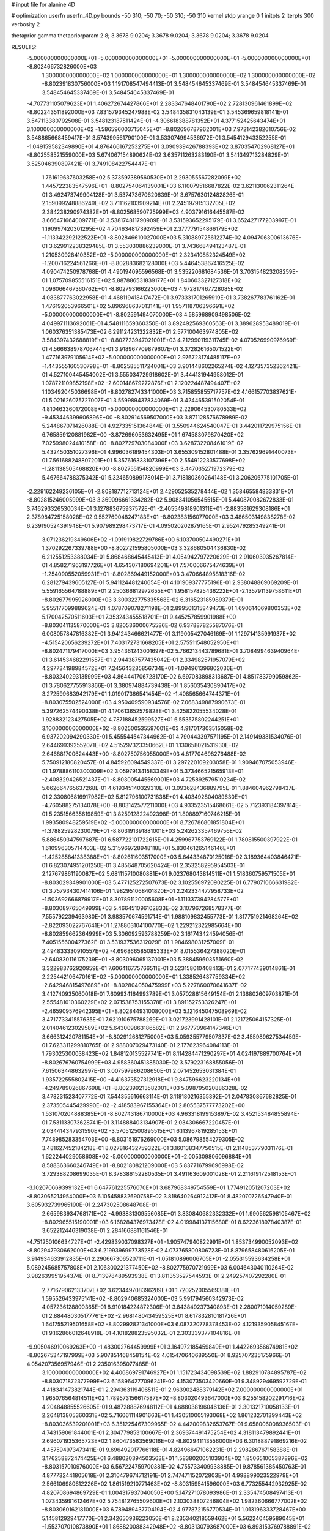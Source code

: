 # input file for alanine 4D

# optimization
userfn       userfn_4D.py
bounds       -50 310; -50 70; -50 310; -50 310
kernel       stdp
yrange       0 1
initpts      2
iterpts      300
verbosity    2

thetaprior gamma
thetapriorparam 2 8; 3.3678 9.0204; 3.3678 9.0204; 3.3678 9.0204; 3.3678 9.0204

RESULTS:
 -5.000000000000000E+01 -5.000000000000000E+01 -5.000000000000000E+01 -5.000000000000000E+01      -8.802466732826000E+03
  1.300000000000000E+02  1.000000000000000E+01  1.300000000000000E+02  1.300000000000000E+02      -8.802391830756000E+03       1.191708547494413E-01       3.548454645337469E-01  3.548454645337469E-01  3.548454645337469E-01  3.548454645337469E-01
 -4.707731105079623E+01  1.406272674427866E+01  2.283347648401790E+02  2.728130961461899E+02      -8.802243511892000E+03       7.831579345247988E-02       3.548435831043139E-01  3.545369659818141E-01  3.547113380792508E-01  3.548123187511424E-01
 -4.306618388781352E+01  4.377152425643474E+01  3.100000000000000E+02 -1.586596003715045E+01      -8.802696787962001E+03       7.972142382610756E-02       3.548865668459417E-01  3.574399561790100E-01  3.533074994536972E-01  3.545412943352255E-01
 -1.049159582349890E+01  4.876466167253275E+01  3.090939426788393E+02  3.870354702968127E+01      -8.802558521559000E+03       5.674067154890624E-02       3.635711263283190E-01  3.541349713284829E-01  3.525046390897421E-01  3.749108422754447E-01
  1.761619637603258E+02  5.373597389560530E+01  2.293055567282099E+02  1.445722383547596E+01      -8.802754064139001E+03       6.110079516687822E-02       3.621130062311264E-01  3.492473749904128E-01  3.537473670620639E-01  3.675763012482826E-01
  2.159099248886249E+02  3.711162103909214E+01  2.245197915132705E+02  2.384238290974382E+01      -8.802568590725999E+03       4.903791616445587E-02       3.666471664009771E-01  3.538174811790909E-01  3.531593652295179E-01  3.652427177203997E-01
  1.190997420301295E+02  4.704634817392459E+01  2.377779154866179E+02 -1.113342292122522E+01      -8.802846610027000E+03       5.310889725612274E-02       4.094706300613676E-01  3.629912238329485E-01  3.553030886239000E-01  3.743668494123487E-01
  1.210530928410352E+02 -5.000000000000000E+01  2.323410852324549E+02 -1.200716224561266E+01      -8.802883682128000E+03       5.446453867416525E-02       4.090474250978768E-01  4.490194095596568E-01  3.535220681684536E-01  3.703154823208259E-01
  1.075709855516151E+02  5.887886531839177E+01  1.840603327127318E+02  1.096066467360762E+01      -8.802793166223000E+03       4.972817467728085E-02       4.083877763022958E-01  4.468119418417472E-01  3.973331701265919E-01  3.738267783761162E-01
  1.476192053966501E+02  5.896968637013141E+01  1.957118706396691E+02 -5.000000000000000E+01      -8.802591494070000E+03       4.585968909498506E-02       4.049971113692061E-01  4.548111659360350E-01  3.892492569360563E-01  3.389628953489019E-01
  1.060376351385473E+02  6.291124231322832E+01  2.577100463974805E+02  3.584397432688819E+01      -8.802723947021001E+03       4.212990119311745E-02       4.070526990976969E-01  4.566638978706744E-01  3.918967709879607E-01  3.372826165071522E-01
  1.477163979105614E+02 -5.000000000000000E+01  2.976723174485117E+02 -1.443555160530798E+01      -8.802585511724001E+03       3.901448602265274E-02       4.127357352362421E-01  4.527100445454002E-01  3.555034729918602E-01  3.444131944958012E-01
  1.078721109852198E+02 -2.600148679272876E+01  2.120224487494407E+02  1.103492045036698E+01      -8.802782743341000E+03       3.715855855717757E-02       4.166157703837621E-01  5.021626075727007E-01  3.559989437834069E-01  3.424465391502054E-01
  4.810463360172008E+01 -5.000000000000000E+01  2.229064530780533E+02 -9.453446399606896E+00      -8.802914569507000E+03       3.871128576678989E-02       5.244867071426088E-01  4.927335151364844E-01  3.550944624540047E-01  3.442011729975156E-01
  6.765859120881982E+00 -3.872696053632495E+01  1.674583079870420E+02  7.025998024410158E+00      -8.802729703084000E+03       3.628732208461019E-02       5.432450351027396E-01  4.996036189454303E-01  3.655309152801488E-01  3.357629691440073E-01
  7.561688248807201E+01  5.357616333107396E+00  2.554912233577698E+02 -1.281138505468820E+00      -8.802755154820999E+03       3.447035271972379E-02       5.467664788375342E-01  5.324650899178014E-01  3.718180360264148E-01  3.206206775101705E-01
 -2.229162249236105E+01 -2.808187712713124E+01  2.429052535278444E+02  1.358465584833831E+01      -8.802815246005999E+03       3.369096661334282E-02       5.908341056545515E-01  5.440870082672833E-01  3.746293326530034E-01  3.127883675937572E-01
 -2.405549818901311E+01 -2.883581629308186E+01  2.378984725158028E+02  9.552769048247183E+01      -8.802383156077000E+03       3.486503149838278E-02       6.239190524391948E-01  5.907989298473717E-01  4.095020202879165E-01  2.952479285349241E-01
  3.071236219349606E+02 -1.091919822729786E+00  6.103700504490271E+01  1.370292267339788E+00      -8.802721595805000E+03       3.328680504436830E-02       6.212551253388034E-01  5.868468645445413E-01  4.054942797220629E-01  2.910603935267814E-01
  4.858271963197726E+01  4.654307180694201E+01  7.570006675474639E+01 -1.254090552059931E+01      -8.802869449152000E+03       3.470664895818316E-02       6.281279439605127E-01  5.941124481240654E-01  4.101909377775196E-01  2.938048869069209E-01
  5.559165564788889E+01  2.250366812972655E+01  1.958157825436222E+01 -2.135791139758611E+01      -8.802677995926000E+03       3.300322775335568E-02       6.316523185989379E-01  5.955177099889624E-01  4.078709078271198E-01  2.899501315849473E-01
  1.690614069800353E+02  5.170042570511603E+01  7.353243455518701E+01  9.445257859901988E+00      -8.803041135870000E+03       3.820536000675586E-02       6.937887825587076E-01  6.008057847816382E-01  3.941243466621477E-01  3.119005427046169E-01
  1.129714135991937E+02 -4.515420656239272E+01  7.403172731668205E+01  2.575511548052950E+01      -8.802471179417000E+03       3.954361243001697E-02       5.766213443789681E-01  3.708499463940964E-01  3.614534682291557E-01  2.944387577435042E-01
  2.334982571957079E+02  4.297734198984572E+01  7.245643285856734E+01 -1.094961396802036E+01      -8.803240293135999E+03       4.864441706728170E-02       6.697083898313687E-01  4.851783799059862E-01  3.780627755913866E-01  3.380974884739438E-01
  1.856035430890417E+02  3.272599683942179E+01  1.019017366541454E+02 -1.408565664744371E+01      -8.803075502524000E+03       4.950409590934576E-02       7.068349887990673E-01  5.397262574490338E-01  4.170613652579828E-01  3.425822055534028E-01
  1.928832123427505E+02  4.787188452599527E+01  6.553575802244251E+01  3.100000000000000E+02      -8.802500535597001E+03       4.917017303515058E-02       6.937202094290330E-01  5.455544547344962E-01  4.790443397571195E-01  2.149149381534076E-01
  2.644699392552071E+02  4.515297323350662E+01  1.130658021531930E+02  2.646881700624443E+00      -8.802750756055000E+03       4.817704698276488E-02       5.750912180820457E-01  4.845926094549337E-01  3.297220109203058E-01  1.909467075053946E-01
  1.978886110300309E+02  3.059791341583349E+01  5.373466521565913E+01 -2.408329426521437E-01      -8.803005445569001E+03       4.725892579510234E-02       5.662664765637268E-01  4.619345140329310E-01  3.093628436889795E-01  1.884604962798437E-01
  2.330806816917982E+02  5.812796100731838E+01  4.403492804089630E+01 -4.760588275134078E+00      -8.803142577211000E+03       4.933523515468661E-02       5.712393184397814E-01  5.235156635619859E-01  3.825912822492398E-01  1.808897160746215E-01
  1.993580948259519E+02 -5.000000000000000E+01  8.726786801851804E+01 -1.378825928230079E+01      -8.803191391881001E+03       5.242623357469756E-02       5.886450347597687E-01  6.587722101722615E-01  4.259967753769122E-01  1.780815500397922E-01
  1.610996305714403E+02  5.315969728948118E+01  5.830461265146146E+01 -1.425285841338388E+01      -8.802611603517000E+03       5.644334870125016E-02       3.189364403846471E-01  6.823074951201250E-01  3.485648705620424E-01  2.353258295954503E-01
  2.127679861190087E+02  5.681115710080881E+01  9.023768043814511E+01  1.518360759571505E+01      -8.803029349901000E+03       5.477125272507673E-02       3.102556972090225E-01  6.779071066631982E-01  3.757934307414106E-01  1.982951068401820E-01
  2.242334477958733E+02 -1.503692666879917E+01  8.307891120005608E+01 -1.111337394284577E+01      -8.803089765049999E+03       5.466451096102833E-02       3.107967268578377E-01  7.555792239463980E-01  3.983570674591714E-01  1.988109832455773E-01
  1.817751921468264E+02 -2.822093022767641E+01  1.278803104100770E+02  1.229212322985664E+00      -8.802859662364999E+03       5.306092593788259E-02       3.161743424594056E-01  7.405155600427362E-01  3.531937536312029E-01  1.984698031257009E-01
  2.494833330910557E+02 -4.696866585085333E+01  8.015536427388020E+01 -2.640830116175239E+01      -8.803096065137001E+03       5.388459603551660E-02       3.322983762920959E-01  7.606416775766511E-01  3.523158010408413E-01  2.077177439014861E-01
  2.225442106470161E+02 -5.000000000000000E+01  1.338526437759334E+02 -2.642946815497689E+01      -8.802804050475999E+03       5.227860070641637E-02       3.412740935060018E-01  7.609934164993789E-01  3.057028615649154E-01  2.136802609703871E-01
  2.555481010360229E+02  2.071538753155378E+01  3.891152753326247E+01 -2.465909576942395E+01      -8.802844931008000E+03       5.121645047508969E-02       3.471773341557635E-01  7.621910675788269E-01  3.021723991428101E-01  2.121725064157325E-01
  2.014046123029589E+02  5.643009863186582E+01  2.967770964147346E+01  3.666312420781154E+01      -8.802912681275000E+03       5.059355779507337E-02       3.455989627534459E-01  7.623311299810765E-01  2.988007029473140E-01  2.177623964084113E-01
  1.793025300038423E+02  1.848120135527741E+01  8.114284471290297E+01  4.024197889700764E+01      -8.802676760754999E+03       4.958360451385030E-02       3.579223168855056E-01  7.615063448632997E-01  3.007597986208650E-01  2.071452653031384E-01
  1.935722555802415E+00 -4.416373527312918E+01  9.847596623220134E+01 -4.249789026867698E+01      -8.802399213582001E+03       5.098795020886328E-02       3.478231523407772E-01  7.544355616663114E-01  3.118180216355392E-01  2.047830867682825E-01
  2.373505445429990E+02 -2.418583967155364E+01  2.805537577773202E+00  1.531070204888385E+01      -8.802743186710000E+03       4.963318199153897E-02       3.452153484855894E-01  7.531133073628741E-01  3.114888403134907E-01  2.034306667220457E-01
  2.034414347931590E+02 -3.570512500895515E+01  6.113967819285153E+01  7.748985283354703E+00      -8.803151976269000E+03       5.086798554279305E-02       3.481627452184218E-01  8.027816432759322E-01  3.160138347750515E-01  2.114853779031176E-01
  1.622244029058608E+02 -5.000000000000000E+01 -2.005309806096884E+01  8.588363660246749E+01      -8.802180821209000E+03       5.837716799696998E-02       3.729388208699035E-01  8.378386152280535E-01  3.491163609001028E-01  2.211619172518153E-01
 -3.102070669399132E+01  6.647761225576070E+01  3.687968349754559E+01  1.774912051207203E+02      -8.803065214954000E+03       6.105458832690758E-02       3.818640264912412E-01  8.482070726547940E-01  3.605932739965190E-01  2.247302508648708E-01
  2.665983934768171E+02 -4.993831309556085E+01  3.830840682332332E+01  1.990562598105467E+02      -8.802965515190001E+03       6.168284376973478E-02       4.019984137115680E-01  8.622361897840387E-01  3.652212446319038E-01  2.284166881161546E-01
 -4.751250106634727E+01 -2.429839037098327E+01 -1.905747940822991E+01  1.853734990052093E+02      -8.802947930662000E+03       6.219939699773528E-02       4.073765800806723E-01  8.879658480616205E-01  3.914934633912835E-01  2.290667306520711E-01
 -1.051810896006705E+01 -2.055315593634258E+01  5.089245685757808E+01  2.106300221377450E+02      -8.802775970721999E+03       6.004643040110264E-02       3.982639951954374E-01  8.713978489593938E-01  3.811353527544593E-01  2.249257407292280E-01
  2.771679062133707E+02  3.623449708396289E+01  1.720252005569381E+01  1.595526433975141E+02      -8.802940685324000E+03       5.991794560342973E-02       4.057236128800365E-01  8.910184224872306E-01  3.843849237340893E-01  2.280071014059289E-01
  2.884480305177761E+02 -2.968148043459525E+01  8.617832810181726E+01  1.641755219501658E+02      -8.802992821341000E+03       6.087320778378453E-02       4.121935905845167E-01  9.162866012648918E-01  4.101828823595032E-01  2.303339377104816E-01
 -9.905046910069263E+00 -1.483002764459999E+01  3.164972185459849E+01  1.442269356674981E+02      -8.802675347197999E+03       5.907851468458154E-02       4.015470640689550E-01  8.925707235175966E-01  4.054207356957946E-01  2.235016395077485E-01
  3.100000000000000E+02  4.406869791746927E+01  1.151723434098539E+02  1.882910784895787E+02      -8.803071872377999E+03       6.158964277096241E-02       4.153073503420660E-01  9.348929469592729E-01  4.418341473821744E-01  2.294363119406511E-01
  2.963902488379142E+02  7.000000000000000E+01  1.965076564814511E+02  1.789573156617587E+02      -8.803020493647000E+03       6.255158202291716E-02       4.204848855526605E-01  9.487288876948112E-01  4.688038196046136E-01  2.301321710058133E-01
  2.264813805360331E+02  5.716061114901663E+01  1.430510005193068E+02  1.861232701399443E+02      -8.803036539201001E+03       6.351225467309965E-02       4.442009832653767E-01  9.658006008936503E-01  4.743159061844001E-01  2.304779853100667E-01
  2.369374491475254E+02  4.318113479892441E+01  2.696071935365723E+02  1.860473563569016E+02      -8.802941113556000E+03       6.301888791869216E-02       4.457594973473411E-01  9.696492017766118E-01  4.824966471062231E-01  2.298286767158388E-01
  3.176258872474425E+01  6.488020394503563E+01  1.583802005103904E+02  1.850651005387896E+02      -8.803157010976000E+03       6.567224759700381E-02       4.755733409938885E-01  9.878561385450763E-01  4.877732441805618E-01  2.310479674712191E-01
  2.747471152072803E+01  4.998899023522979E+01  2.566106980612226E+02  1.861519210771463E+02      -8.803159541596000E+03       6.773255442932925E-02       4.820708694869729E-01  1.004317937040050E+00  5.147271078093986E-01  2.335474508497413E-01
  1.073435991612467E+02  5.754812765509600E+01  2.103038807246804E+02  1.982360666777002E+02      -8.803060162181000E+03       6.789489437704194E-02       4.977872156770534E-01  1.013196333728467E+00  5.145812929417770E-01  2.342650936223050E-01
  8.235340218559462E+01  5.562240459589045E+01 -1.553707010873890E+01  1.868820088342948E+02      -8.803130793687000E+03       6.893153769788891E-02       5.062598140505081E-01  1.018432470268241E+00  5.290415671346158E-01  2.346810865940194E-01
  1.001169156349934E+02  4.383029482851261E+01  8.855834639340409E+01  1.951406070815734E+02      -8.803016949809000E+03       6.841856343851159E-02       5.073312941421266E-01  1.020885250584626E+00  5.375395751162722E-01  2.338914310509975E-01
  8.634362217667844E+01 -1.953944490362727E+01  2.667181340914747E+02  1.722872967592984E+02      -8.803072800365000E+03       6.830024668019609E-02       5.104109170378305E-01  1.050115091493846E+00  5.380865036037329E-01  2.353546295490320E-01
  8.171474915577599E+01  8.601394799807025E+00  2.919925716187846E+02  2.139446173604086E+02      -8.802747614266000E+03       6.723100596063672E-02       5.118993180909540E-01  1.030695332576587E+00  5.378062932945373E-01  2.293900590138113E-01
  1.661921160694859E+02 -4.118015358313463E+01  1.353379453477055E+01  1.761374965124923E+02      -8.803049314222000E+03       6.713266210269818E-02       5.245787097558285E-01  1.041329137440994E+00  5.366965809488206E-01  2.288547878518761E-01
  1.688027062319719E+02 -3.229733767224550E+01  1.348039857363179E+02  2.245158867039802E+02      -8.802628951373999E+03       6.640008147206237E-02       5.250478643526610E-01  1.034991601972462E+00  5.378197337763848E-01  2.253168145103406E-01
  6.388300082221962E+01  4.532780124501771E+01  2.094174940572412E+02  1.609984299070985E+02      -8.803123025380000E+03       6.692900315575601E-02       5.260876325379643E-01  1.049752880853506E+00  5.413895391208521E-01  2.320952964352023E-01
  1.407873191882832E+02  4.768615816227092E+01  2.873524199939811E+02  1.626094380804338E+02      -8.802857391775000E+03       6.618297455111290E-02       5.224941279209300E-01  1.055401540588800E+00  5.413673923081543E-01  2.319049938723383E-01
  9.271116323623033E+00  5.573646624056443E+00  2.008041675284688E+02  1.766985517874645E+02      -8.802993620687999E+03       6.581682495695890E-02       5.235513210671383E-01  1.067312287231905E+00  5.443631986923897E-01  2.332367548606507E-01
  6.871034364261313E+01  7.000000000000000E+01  6.493409279823737E+01  1.668440699910307E+02      -8.803108845643999E+03       6.639782142645456E-02       5.286605653337856E-01  1.078593767113311E+00  5.539718414698087E-01  2.367470081746373E-01
  2.895539150819055E+01  6.327377489259570E+01  3.063393307996903E+02  1.576013296630166E+02      -8.802989515179999E+03       6.613468510535049E-02       5.313651647359193E-01  1.087305538952420E+00  5.578461044207026E-01  2.388253218995872E-01
  1.837979714305096E+02 -2.035893558412554E+01  2.035133226675279E+02  1.724438418464852E+02      -8.802967686968001E+03       6.565533109038892E-02       5.366232207753846E-01  1.098394440973697E+00  5.585944161330544E-01  2.381374020270339E-01
  2.069480370208714E+02  1.221230431688769E+01  6.828470073331150E+01  1.812638643964544E+02      -8.802907933184000E+03       6.512825326322483E-02       5.384400941665913E-01  1.108317527135279E+00  5.594742278897213E-01  2.392950643298820E-01
  2.013291898133135E+02  5.015839734494116E+01 -1.926786960737316E+01  2.388471962550174E+02      -8.802463410072000E+03       6.641913508346160E-02       5.447393342594324E-01  1.135767333602037E+00  5.703541757333381E-01  2.435869512950062E-01
  1.027465296766843E+02 -3.083619961579909E+01  1.478575123417990E+02  1.764300255367898E+02      -8.803009863834999E+03       6.639264704757231E-02       5.490724995413685E-01  1.151148948120269E+00  5.736735645545500E-01  2.462302824126960E-01
 -1.052798144193494E+01  5.144603730337214E+01  1.390043117394760E+02  1.517557121698103E+02      -8.802832138967000E+03       6.585533729956802E-02       5.493096188518922E-01  1.165390037108770E+00  5.757709327617002E-01  2.463049003654217E-01
  9.239676036784211E+00  4.846902922626858E+01  1.859750876912213E+02  2.205810398527232E+02      -8.802747022017000E+03       6.537214903406567E-02       5.522149634204265E-01  1.175336746351904E+00  5.779690018878525E-01  2.461960347754523E-01
  4.361976921633625E+01  1.929929815035538E+01  2.399479801609870E+01  1.794071490007017E+02      -8.803077779957001E+03       6.556756454618584E-02       5.578869420733408E-01  1.215205071442673E+00  5.802695750866576E-01  2.476159802028525E-01